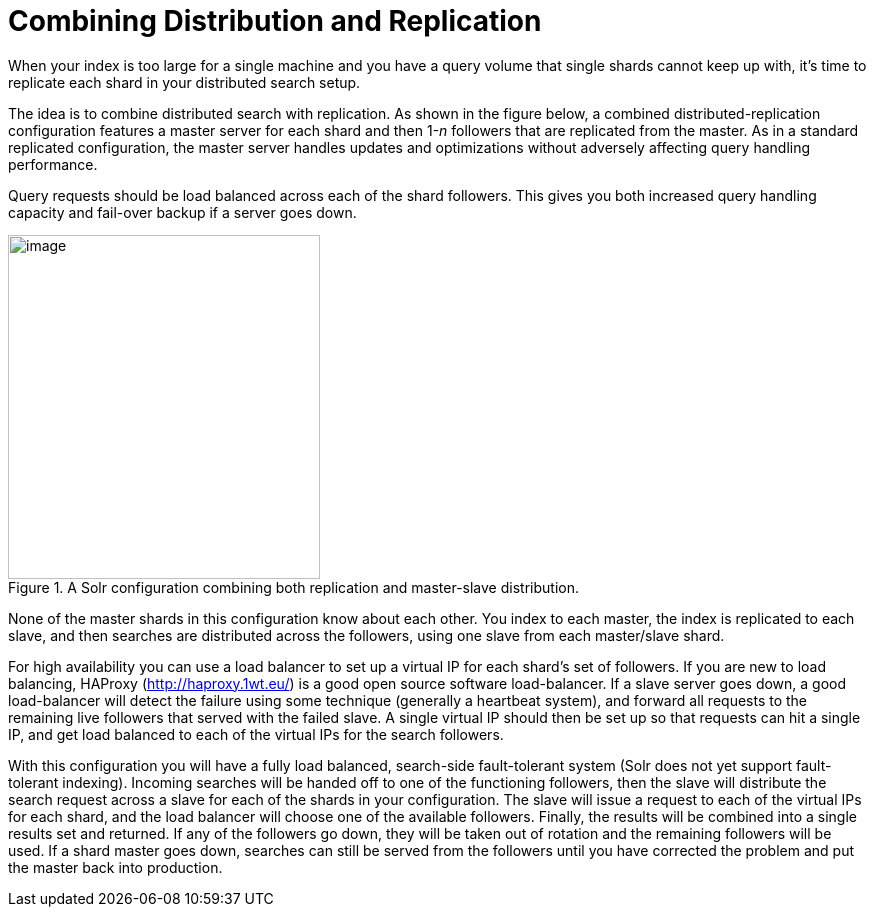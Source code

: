 = Combining Distribution and Replication
// Licensed to the Apache Software Foundation (ASF) under one
// or more contributor license agreements.  See the NOTICE file
// distributed with this work for additional information
// regarding copyright ownership.  The ASF licenses this file
// to you under the Apache License, Version 2.0 (the
// "License"); you may not use this file except in compliance
// with the License.  You may obtain a copy of the License at
//
//   http://www.apache.org/licenses/LICENSE-2.0
//
// Unless required by applicable law or agreed to in writing,
// software distributed under the License is distributed on an
// "AS IS" BASIS, WITHOUT WARRANTIES OR CONDITIONS OF ANY
// KIND, either express or implied.  See the License for the
// specific language governing permissions and limitations
// under the License.

When your index is too large for a single machine and you have a query volume that single shards cannot keep up with, it's time to replicate each shard in your distributed search setup.

The idea is to combine distributed search with replication. As shown in the figure below, a combined distributed-replication configuration features a master server for each shard and then 1-_n_ followers that are replicated from the master. As in a standard replicated configuration, the master server handles updates and optimizations without adversely affecting query handling performance.

Query requests should be load balanced across each of the shard followers. This gives you both increased query handling capacity and fail-over backup if a server goes down.

.A Solr configuration combining both replication and master-slave distribution.
image::images/combining-distribution-and-replication/worddav4101c16174820e932b44baa22abcfcd1.png[image,width=312,height=344]


None of the master shards in this configuration know about each other. You index to each master, the index is replicated to each slave, and then searches are distributed across the followers, using one slave from each master/slave shard.

For high availability you can use a load balancer to set up a virtual IP for each shard's set of followers. If you are new to load balancing, HAProxy (http://haproxy.1wt.eu/) is a good open source software load-balancer. If a slave server goes down, a good load-balancer will detect the failure using some technique (generally a heartbeat system), and forward all requests to the remaining live followers that served with the failed slave. A single virtual IP should then be set up so that requests can hit a single IP, and get load balanced to each of the virtual IPs for the search followers.

With this configuration you will have a fully load balanced, search-side fault-tolerant system (Solr does not yet support fault-tolerant indexing). Incoming searches will be handed off to one of the functioning followers, then the slave will distribute the search request across a slave for each of the shards in your configuration. The slave will issue a request to each of the virtual IPs for each shard, and the load balancer will choose one of the available followers. Finally, the results will be combined into a single results set and returned. If any of the followers go down, they will be taken out of rotation and the remaining followers will be used. If a shard master goes down, searches can still be served from the followers until you have corrected the problem and put the master back into production.
